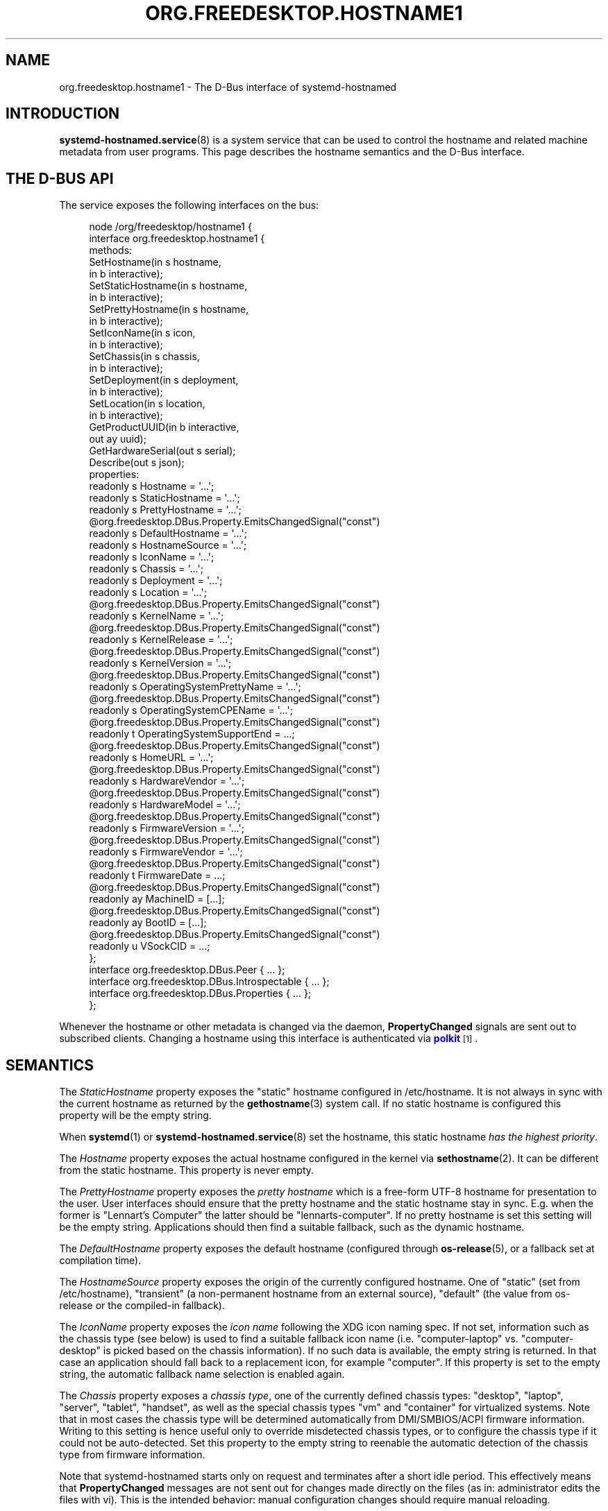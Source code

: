 '\" t
.TH "ORG\&.FREEDESKTOP\&.HOSTNAME1" "5" "" "systemd 256.4" "org.freedesktop.hostname1"
.\" -----------------------------------------------------------------
.\" * Define some portability stuff
.\" -----------------------------------------------------------------
.\" ~~~~~~~~~~~~~~~~~~~~~~~~~~~~~~~~~~~~~~~~~~~~~~~~~~~~~~~~~~~~~~~~~
.\" http://bugs.debian.org/507673
.\" http://lists.gnu.org/archive/html/groff/2009-02/msg00013.html
.\" ~~~~~~~~~~~~~~~~~~~~~~~~~~~~~~~~~~~~~~~~~~~~~~~~~~~~~~~~~~~~~~~~~
.ie \n(.g .ds Aq \(aq
.el       .ds Aq '
.\" -----------------------------------------------------------------
.\" * set default formatting
.\" -----------------------------------------------------------------
.\" disable hyphenation
.nh
.\" disable justification (adjust text to left margin only)
.ad l
.\" -----------------------------------------------------------------
.\" * MAIN CONTENT STARTS HERE *
.\" -----------------------------------------------------------------
.SH "NAME"
org.freedesktop.hostname1 \- The D\-Bus interface of systemd\-hostnamed
.SH "INTRODUCTION"
.PP
\fBsystemd-hostnamed.service\fR(8)
is a system service that can be used to control the hostname and related machine metadata from user programs\&. This page describes the hostname semantics and the D\-Bus interface\&.
.SH "THE D\-BUS API"
.PP
The service exposes the following interfaces on the bus:
.sp
.if n \{\
.RS 4
.\}
.nf
node /org/freedesktop/hostname1 {
  interface org\&.freedesktop\&.hostname1 {
    methods:
      SetHostname(in  s hostname,
                  in  b interactive);
      SetStaticHostname(in  s hostname,
                        in  b interactive);
      SetPrettyHostname(in  s hostname,
                        in  b interactive);
      SetIconName(in  s icon,
                  in  b interactive);
      SetChassis(in  s chassis,
                 in  b interactive);
      SetDeployment(in  s deployment,
                    in  b interactive);
      SetLocation(in  s location,
                  in  b interactive);
      GetProductUUID(in  b interactive,
                     out ay uuid);
      GetHardwareSerial(out s serial);
      Describe(out s json);
    properties:
      readonly s Hostname = \*(Aq\&.\&.\&.\*(Aq;
      readonly s StaticHostname = \*(Aq\&.\&.\&.\*(Aq;
      readonly s PrettyHostname = \*(Aq\&.\&.\&.\*(Aq;
      @org\&.freedesktop\&.DBus\&.Property\&.EmitsChangedSignal("const")
      readonly s DefaultHostname = \*(Aq\&.\&.\&.\*(Aq;
      readonly s HostnameSource = \*(Aq\&.\&.\&.\*(Aq;
      readonly s IconName = \*(Aq\&.\&.\&.\*(Aq;
      readonly s Chassis = \*(Aq\&.\&.\&.\*(Aq;
      readonly s Deployment = \*(Aq\&.\&.\&.\*(Aq;
      readonly s Location = \*(Aq\&.\&.\&.\*(Aq;
      @org\&.freedesktop\&.DBus\&.Property\&.EmitsChangedSignal("const")
      readonly s KernelName = \*(Aq\&.\&.\&.\*(Aq;
      @org\&.freedesktop\&.DBus\&.Property\&.EmitsChangedSignal("const")
      readonly s KernelRelease = \*(Aq\&.\&.\&.\*(Aq;
      @org\&.freedesktop\&.DBus\&.Property\&.EmitsChangedSignal("const")
      readonly s KernelVersion = \*(Aq\&.\&.\&.\*(Aq;
      @org\&.freedesktop\&.DBus\&.Property\&.EmitsChangedSignal("const")
      readonly s OperatingSystemPrettyName = \*(Aq\&.\&.\&.\*(Aq;
      @org\&.freedesktop\&.DBus\&.Property\&.EmitsChangedSignal("const")
      readonly s OperatingSystemCPEName = \*(Aq\&.\&.\&.\*(Aq;
      @org\&.freedesktop\&.DBus\&.Property\&.EmitsChangedSignal("const")
      readonly t OperatingSystemSupportEnd = \&.\&.\&.;
      @org\&.freedesktop\&.DBus\&.Property\&.EmitsChangedSignal("const")
      readonly s HomeURL = \*(Aq\&.\&.\&.\*(Aq;
      @org\&.freedesktop\&.DBus\&.Property\&.EmitsChangedSignal("const")
      readonly s HardwareVendor = \*(Aq\&.\&.\&.\*(Aq;
      @org\&.freedesktop\&.DBus\&.Property\&.EmitsChangedSignal("const")
      readonly s HardwareModel = \*(Aq\&.\&.\&.\*(Aq;
      @org\&.freedesktop\&.DBus\&.Property\&.EmitsChangedSignal("const")
      readonly s FirmwareVersion = \*(Aq\&.\&.\&.\*(Aq;
      @org\&.freedesktop\&.DBus\&.Property\&.EmitsChangedSignal("const")
      readonly s FirmwareVendor = \*(Aq\&.\&.\&.\*(Aq;
      @org\&.freedesktop\&.DBus\&.Property\&.EmitsChangedSignal("const")
      readonly t FirmwareDate = \&.\&.\&.;
      @org\&.freedesktop\&.DBus\&.Property\&.EmitsChangedSignal("const")
      readonly ay MachineID = [\&.\&.\&.];
      @org\&.freedesktop\&.DBus\&.Property\&.EmitsChangedSignal("const")
      readonly ay BootID = [\&.\&.\&.];
      @org\&.freedesktop\&.DBus\&.Property\&.EmitsChangedSignal("const")
      readonly u VSockCID = \&.\&.\&.;
  };
  interface org\&.freedesktop\&.DBus\&.Peer { \&.\&.\&. };
  interface org\&.freedesktop\&.DBus\&.Introspectable { \&.\&.\&. };
  interface org\&.freedesktop\&.DBus\&.Properties { \&.\&.\&. };
};
    
.fi
.if n \{\
.RE
.\}
.sp



































.PP
Whenever the hostname or other metadata is changed via the daemon,
\fBPropertyChanged\fR
signals are sent out to subscribed clients\&. Changing a hostname using this interface is authenticated via
\m[blue]\fBpolkit\fR\m[]\&\s-2\u[1]\d\s+2\&.
.SH "SEMANTICS"
.PP
The
\fIStaticHostname\fR
property exposes the "static" hostname configured in
/etc/hostname\&. It is not always in sync with the current hostname as returned by the
\fBgethostname\fR(3)
system call\&. If no static hostname is configured this property will be the empty string\&.
.PP
When
\fBsystemd\fR(1)
or
\fBsystemd-hostnamed.service\fR(8)
set the hostname, this static hostname
\fIhas the highest priority\fR\&.
.PP
The
\fIHostname\fR
property exposes the actual hostname configured in the kernel via
\fBsethostname\fR(2)\&. It can be different from the static hostname\&. This property is never empty\&.
.PP
The
\fIPrettyHostname\fR
property exposes the
\fIpretty hostname\fR
which is a free\-form UTF\-8 hostname for presentation to the user\&. User interfaces should ensure that the pretty hostname and the static hostname stay in sync\&. E\&.g\&. when the former is
"Lennart\(cqs Computer"
the latter should be
"lennarts\-computer"\&. If no pretty hostname is set this setting will be the empty string\&. Applications should then find a suitable fallback, such as the dynamic hostname\&.
.PP
The
\fIDefaultHostname\fR
property exposes the default hostname (configured through
\fBos-release\fR(5), or a fallback set at compilation time)\&.
.PP
The
\fIHostnameSource\fR
property exposes the origin of the currently configured hostname\&. One of
"static"
(set from
/etc/hostname),
"transient"
(a non\-permanent hostname from an external source),
"default"
(the value from
os\-release
or the compiled\-in fallback)\&.
.PP
The
\fIIconName\fR
property exposes the
\fIicon name\fR
following the XDG icon naming spec\&. If not set, information such as the chassis type (see below) is used to find a suitable fallback icon name (i\&.e\&.
"computer\-laptop"
vs\&.
"computer\-desktop"
is picked based on the chassis information)\&. If no such data is available, the empty string is returned\&. In that case an application should fall back to a replacement icon, for example
"computer"\&. If this property is set to the empty string, the automatic fallback name selection is enabled again\&.
.PP
The
\fIChassis\fR
property exposes a
\fIchassis type\fR, one of the currently defined chassis types:
"desktop",
"laptop",
"server",
"tablet",
"handset", as well as the special chassis types
"vm"
and
"container"
for virtualized systems\&. Note that in most cases the chassis type will be determined automatically from DMI/SMBIOS/ACPI firmware information\&. Writing to this setting is hence useful only to override misdetected chassis types, or to configure the chassis type if it could not be auto\-detected\&. Set this property to the empty string to reenable the automatic detection of the chassis type from firmware information\&.
.PP
Note that
systemd\-hostnamed
starts only on request and terminates after a short idle period\&. This effectively means that
\fBPropertyChanged\fR
messages are not sent out for changes made directly on the files (as in: administrator edits the files with vi)\&. This is the intended behavior: manual configuration changes should require manual reloading\&.
.PP
The transient (dynamic) hostname exposed by the
\fIHostname\fR
property maps directly to the kernel hostname\&. This hostname should be assumed to be highly dynamic, and hence should be watched directly, without depending on
\fBPropertyChanged\fR
messages from
systemd\-hostnamed\&. To accomplish this, open
/proc/sys/kernel/hostname
and
\fBpoll\fR(3)
for
\fBSIGHUP\fR
which is triggered by the kernel every time the hostname changes\&. Again: this is special for the transient (dynamic) hostname, and does not apply to the configured (fixed) hostname\&.
.PP
Applications may read the hostname data directly if hostname change notifications are not necessary\&. Use
\fBgethostname\fR(2),
/etc/hostname
(possibly with per\-distribution fallbacks), and
\fBmachine-info\fR(3)
for that\&. For more information on these files and syscalls see the respective man pages\&.
.PP
\fIKernelName\fR,
\fIKernelRelease\fR, and
\fIKernelVersion\fR
expose the kernel name (e\&.g\&.
"Linux"), release (e\&.g\&.
"5\&.0\&.0\-11"), and version (i\&.e\&. the build number, e\&.g\&.
"#11") as reported by
\fBuname\fR(2)\&.
\fIOperatingSystemPrettyName\fR,
\fIOperatingSystemCPEName\fR, and
\fIHomeURL\fR
expose the
\fIPRETTY_NAME=\fR,
\fICPE_NAME=\fR
and
\fIHOME_URL=\fR
fields from
\fBos-release\fR(5)\&. The purpose of those properties is to allow remote clients to access this information over D\-Bus\&. Local clients can access the information directly\&.
.PP
\fIMachineID\fR
expose the 128bit machine ID, see
\fBmachine-id\fR(5)
for details\&.
.PP
\fIBootID\fR
expose the 128bit boot ID, as per
/proc/sys/kernel/random/boot_id\&.
.PP
\fIVSockCID\fR
exposes the system\*(Aqs local
\fBAF_VSOCK\fR
CID (Context Identifier, i\&.e\&. address) for the system, if one is available in the virtual machine environment\&. Set to
\fBUINT32_MAX\fR
otherwise\&. See
\fBvsock\fR(7)
for details\&.
.PP
\fIOperatingSystemSupportEnd\fR
exposes when the OS\*(Aq vendor support ends, if this information is known\&. It\*(Aqs an unsigned 64bit value, in \(mcs since the UNIX epoch, UTC\&. If this information is not known carries the value 2^64\-1, i\&.e\&.
\fBUINT64_MAX\fR\&.
.PP
\fIHardwareVendor\fR
and
\fIHardwareModel\fR
expose information about the vendor of the hardware of the system\&. If no such information can be determined these properties are set to empty strings\&.
.PP
\fIFirmwareVersion\fR
and
\fIFirmwareVendor\fR
expose information about the system\*(Aqs firmware, i\&.e\&. a version string and a vendor name\&. If no such information can be determined these properties are set to empty strings\&.
.PP
\fIFirmwareDate\fR
exposes the firmware build date, if that information is known\&. It\*(Aqs an unsigned 64bit value, in \(mcs since the UNIX epoch, UTC\&. If not known
\fBUNIT64_MAX\fR\&.
.SS "Methods"
.PP
\fBSetHostname()\fR
sets the transient (dynamic) hostname, which is used if no static hostname is set\&. This value must be an internet\-style hostname, 7\-bit lowercase ASCII, no special chars/spaces\&. An empty string will unset the transient hostname\&.
.PP
\fBSetStaticHostname()\fR
sets the static hostname which is exposed by the
\fIStaticHostname\fR
property\&. When called with an empty argument, the static configuration in
/etc/hostname
is removed\&. Since the static hostname has the highest priority, calling this function usually affects also the
\fIHostname\fR
property and the effective hostname configured in the kernel\&.
.PP
\fBSetPrettyHostname()\fR
sets the pretty hostname which is exposed by the
\fIPrettyHostname\fR
property\&.
.PP
\fBSetIconName()\fR,
\fBSetChassis()\fR,
\fBSetDeployment()\fR, and
\fBSetLocation()\fR
set the properties
\fIIconName\fR
(the name of the icon representing for the machine),
\fIChassis\fR
(the machine form factor),
\fIDeployment\fR
(the system deployment environment), and
\fILocation\fR
(physical system location), respectively\&.
.PP
\fIPrettyHostname\fR,
\fIIconName\fR,
\fIChassis\fR,
\fIDeployment\fR, and
\fILocation\fR
are stored in
/etc/machine\-info\&. See
\fBmachine-info\fR(5)
for the semantics of those settings\&.
.PP
\fBGetProductUUID()\fR
returns the "product UUID" as exposed by the kernel based on DMI information in
/sys/class/dmi/id/product_uuid\&. Reading the file directly requires root privileges, and this method allows access to unprivileged clients through the polkit framework\&.
.PP
\fBGetHardwareSerial()\fR
returns the "hardware serial" as exposed by the kernel based on DMI information\&. Reading the file directly requires root privileges, and this method allows access to unprivileged clients through the polkit framework\&.
.PP
\fBDescribe()\fR
returns a JSON representation of all properties in one\&.
.SS "Security"
.PP
The
\fIinteractive\fR
boolean parameters can be used to control whether polkit should interactively ask the user for authentication credentials if required\&.
.PP
The polkit action for
\fBSetHostname()\fR
is
org\&.freedesktop\&.hostname1\&.set\-hostname\&. For
\fBSetStaticHostname()\fR
and
\fBSetPrettyHostname()\fR
it is
org\&.freedesktop\&.hostname1\&.set\-static\-hostname\&. For
\fBSetIconName()\fR,
\fBSetChassis()\fR,
\fBSetDeployment()\fR
and
\fBSetLocation()\fR
it is
org\&.freedesktop\&.hostname1\&.set\-machine\-info\&.
.SH "RECOMMENDATIONS"
.PP
Here are three examples that show how the pretty hostname and the icon name should be used:
.sp
.RS 4
.ie n \{\
\h'-04'\(bu\h'+03'\c
.\}
.el \{\
.sp -1
.IP \(bu 2.3
.\}
When registering DNS\-SD services: use the pretty hostname in the service name, and pass the icon name in the TXT data, if there is an icon name\&. Browsing clients can then show the server icon on each service\&. This is especially useful for WebDAV applications or UPnP media sharing\&.
.RE
.sp
.RS 4
.ie n \{\
\h'-04'\(bu\h'+03'\c
.\}
.el \{\
.sp -1
.IP \(bu 2.3
.\}
Set the bluetooth name to the pretty hostname\&.
.RE
.sp
.RS 4
.ie n \{\
\h'-04'\(bu\h'+03'\c
.\}
.el \{\
.sp -1
.IP \(bu 2.3
.\}
When your file browser has a "Computer" icon, replace the name with the pretty hostname if set, and the icon with the icon name, if it is set\&.
.RE
.PP
To properly handle name lookups with changing local hostnames without having to edit
/etc/hosts, we recommend using
systemd\-hostnamed
in combination with
\fBnss-myhostname\fR(3)\&.
.PP
Here are some recommendations to follow when generating a static (internet) hostname from a pretty name:
.sp
.RS 4
.ie n \{\
\h'-04'\(bu\h'+03'\c
.\}
.el \{\
.sp -1
.IP \(bu 2.3
.\}
Generate a single DNS label only, not an FQDN\&. That means no dots allowed\&. Strip them, or replace them with
"\-"\&.
.RE
.sp
.RS 4
.ie n \{\
\h'-04'\(bu\h'+03'\c
.\}
.el \{\
.sp -1
.IP \(bu 2.3
.\}
It\*(Aqs probably safer to not use any non\-ASCII chars, even if DNS allows this in some way these days\&. In fact, restrict your charset to
"a\-zA\-Z0\-9"
and
"\-"\&. Strip other chars, or try to replace them in some smart way with chars from this set, for example
"ä"
→
"ae", and use
"\-"
as the replacement for all punctuation characters and whitespace\&.
.RE
.sp
.RS 4
.ie n \{\
\h'-04'\(bu\h'+03'\c
.\}
.el \{\
.sp -1
.IP \(bu 2.3
.\}
Try to avoid creating repeated
"\-", as well as
"\-"
as the first or last char\&.
.RE
.sp
.RS 4
.ie n \{\
\h'-04'\(bu\h'+03'\c
.\}
.el \{\
.sp -1
.IP \(bu 2.3
.\}
Limit the hostname to 63 chars, which is the length of a DNS label\&.
.RE
.sp
.RS 4
.ie n \{\
\h'-04'\(bu\h'+03'\c
.\}
.el \{\
.sp -1
.IP \(bu 2.3
.\}
If after stripping special chars the empty string is the result, you can pass this as\-is to
systemd\-hostnamed
in which case it will automatically use a suitable fallback\&.
.RE
.sp
.RS 4
.ie n \{\
\h'-04'\(bu\h'+03'\c
.\}
.el \{\
.sp -1
.IP \(bu 2.3
.\}
Uppercase characters should be replaced with their lowercase equivalents\&.
.RE
.PP
Note that while
systemd\-hostnamed
applies some checks to the hostname you pass they are much looser than the recommendations above\&. For example,
systemd\-hostnamed
will also accept
"_"
in the hostname, but we recommend not using this to avoid clashes with DNS\-SD service types\&. Also
systemd\-hostnamed
allows longer hostnames, but because of the DNS label limitations, we recommend not making use of this\&.
.PP
Here are a couple of example conversions:
.sp
.RS 4
.ie n \{\
\h'-04'\(bu\h'+03'\c
.\}
.el \{\
.sp -1
.IP \(bu 2.3
.\}
"Lennart\*(Aqs PC"
→
"lennarts\-pc"
.RE
.sp
.RS 4
.ie n \{\
\h'-04'\(bu\h'+03'\c
.\}
.el \{\
.sp -1
.IP \(bu 2.3
.\}
"Müllers Computer"
→
"muellers\-computer"
.RE
.sp
.RS 4
.ie n \{\
\h'-04'\(bu\h'+03'\c
.\}
.el \{\
.sp -1
.IP \(bu 2.3
.\}
"Voran!"
→
"voran"
.RE
.sp
.RS 4
.ie n \{\
\h'-04'\(bu\h'+03'\c
.\}
.el \{\
.sp -1
.IP \(bu 2.3
.\}
"Es war einmal ein Männlein"
→
"es\-war\-einmal\-ein\-maennlein"
.RE
.sp
.RS 4
.ie n \{\
\h'-04'\(bu\h'+03'\c
.\}
.el \{\
.sp -1
.IP \(bu 2.3
.\}
"Jawoll\&. Ist doch wahr!"
→
"jawoll\-ist\-doch\-wahr"
.RE
.sp
.RS 4
.ie n \{\
\h'-04'\(bu\h'+03'\c
.\}
.el \{\
.sp -1
.IP \(bu 2.3
.\}
"レナート"
→
"localhost"
.RE
.sp
.RS 4
.ie n \{\
\h'-04'\(bu\h'+03'\c
.\}
.el \{\
.sp -1
.IP \(bu 2.3
.\}
"\&.\&.\&.zack!!! zack!\&.\&.\&."
→
"zack\-zack"
.RE
.PP
Of course, an already valid internet hostname label you enter and pass through this conversion should stay unmodified, so that users have direct control of it, if they want \(em by simply ignoring the fact that the pretty hostname is pretty and just edit it as if it was the normal internet name\&.
.SH "VERSIONING"
.PP
These D\-Bus interfaces follow
\m[blue]\fBthe usual interface versioning guidelines\fR\m[]\&\s-2\u[2]\d\s+2\&.
.SH "EXAMPLES"
.PP
\fBExample\ \&1.\ \&Introspect org\&.freedesktop\&.hostname1 on the bus\fR
.sp
.if n \{\
.RS 4
.\}
.nf
$ gdbus introspect \-\-system \e
  \-\-dest org\&.freedesktop\&.hostname1 \e
  \-\-object\-path /org/freedesktop/hostname1
      
.fi
.if n \{\
.RE
.\}
.SH "SEE ALSO"
.PP
David Zeuthen\*(Aqs original Fedora
\m[blue]\fBFeature page about xdg\-hostname\fR\m[]\&\s-2\u[3]\d\s+2
.SH "HISTORY"
.SS "The D\-Bus API"
.PP
\fIFirmwareVersion\fR
and
\fBGetHardwareSerial()\fR
were added in version 251\&.
.PP
\fIOperatingSystemSupportEnd\fR,
\fIFirmwareVendor\fR, and
\fIFirmwareDate\fR
were added in version 253\&.
.PP
\fIMachineID\fR,
\fIBootID\fR
and
\fIVSockCID\fR
were added in version 256\&.
.SH "NOTES"
.IP " 1." 4
polkit
.RS 4
\%https://www.freedesktop.org/software/polkit/docs/latest/
.RE
.IP " 2." 4
the usual interface versioning guidelines
.RS 4
\%https://0pointer.de/blog/projects/versioning-dbus.html
.RE
.IP " 3." 4
Feature page about xdg-hostname
.RS 4
\%https://fedoraproject.org/wiki/Features/BetterHostname
.RE
